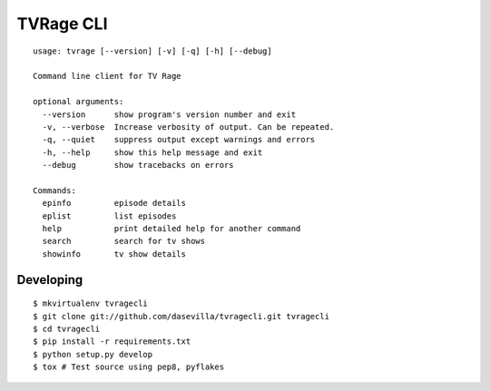 ==========
TVRage CLI
==========

::

    usage: tvrage [--version] [-v] [-q] [-h] [--debug]

    Command line client for TV Rage

    optional arguments:
      --version      show program's version number and exit
      -v, --verbose  Increase verbosity of output. Can be repeated.
      -q, --quiet    suppress output except warnings and errors
      -h, --help     show this help message and exit
      --debug        show tracebacks on errors

    Commands:
      epinfo         episode details
      eplist         list episodes
      help           print detailed help for another command
      search         search for tv shows
      showinfo       tv show details


Developing
==========

::

  $ mkvirtualenv tvragecli
  $ git clone git://github.com/dasevilla/tvragecli.git tvragecli
  $ cd tvragecli
  $ pip install -r requirements.txt
  $ python setup.py develop
  $ tox # Test source using pep8, pyflakes
